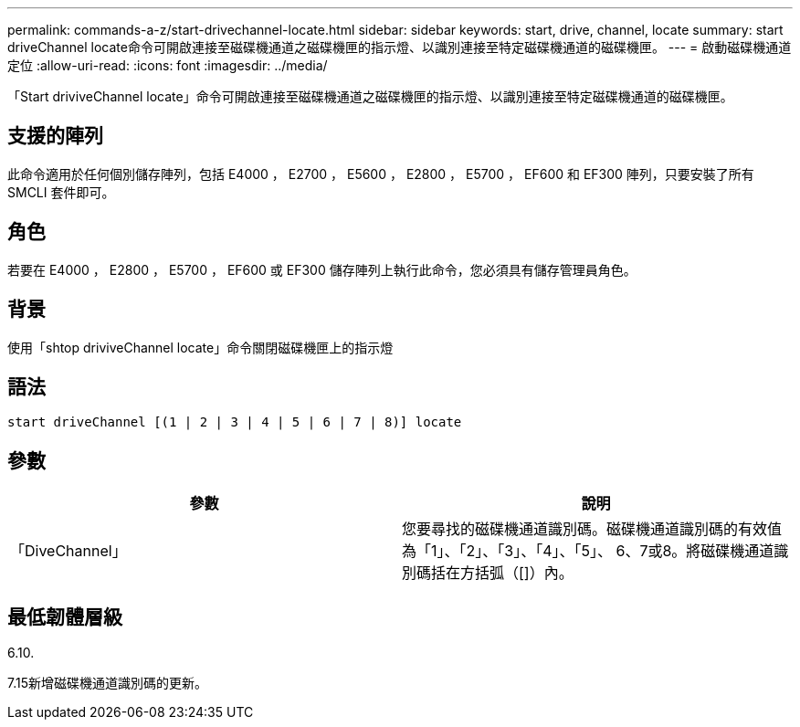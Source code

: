 ---
permalink: commands-a-z/start-drivechannel-locate.html 
sidebar: sidebar 
keywords: start, drive, channel, locate 
summary: start driveChannel locate命令可開啟連接至磁碟機通道之磁碟機匣的指示燈、以識別連接至特定磁碟機通道的磁碟機匣。 
---
= 啟動磁碟機通道定位
:allow-uri-read: 
:icons: font
:imagesdir: ../media/


[role="lead"]
「Start driviveChannel locate」命令可開啟連接至磁碟機通道之磁碟機匣的指示燈、以識別連接至特定磁碟機通道的磁碟機匣。



== 支援的陣列

此命令適用於任何個別儲存陣列，包括 E4000 ， E2700 ， E5600 ， E2800 ， E5700 ， EF600 和 EF300 陣列，只要安裝了所有 SMCLI 套件即可。



== 角色

若要在 E4000 ， E2800 ， E5700 ， EF600 或 EF300 儲存陣列上執行此命令，您必須具有儲存管理員角色。



== 背景

使用「shtop driviveChannel locate」命令關閉磁碟機匣上的指示燈



== 語法

[source, cli]
----
start driveChannel [(1 | 2 | 3 | 4 | 5 | 6 | 7 | 8)] locate
----


== 參數

[cols="2*"]
|===
| 參數 | 說明 


 a| 
「DiveChannel」
 a| 
您要尋找的磁碟機通道識別碼。磁碟機通道識別碼的有效值為「1」、「2」、「3」、「4」、「5」、 6、7或8。將磁碟機通道識別碼括在方括弧（[]）內。

|===


== 最低韌體層級

6.10.

7.15新增磁碟機通道識別碼的更新。
